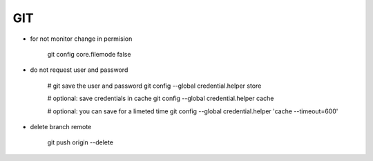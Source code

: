 GIT
===

* for not monitor change in permision

    git config core.filemode false

* do not request user and password 

    # git save the user and password 
    git config --global credential.helper store

    # optional: save credentials in cache 
    git config --global credential.helper cache

    # optional: you can save for a limeted time
    git config --global credential.helper 'cache --timeout=600'


* delete branch remote

    git push origin --delete 